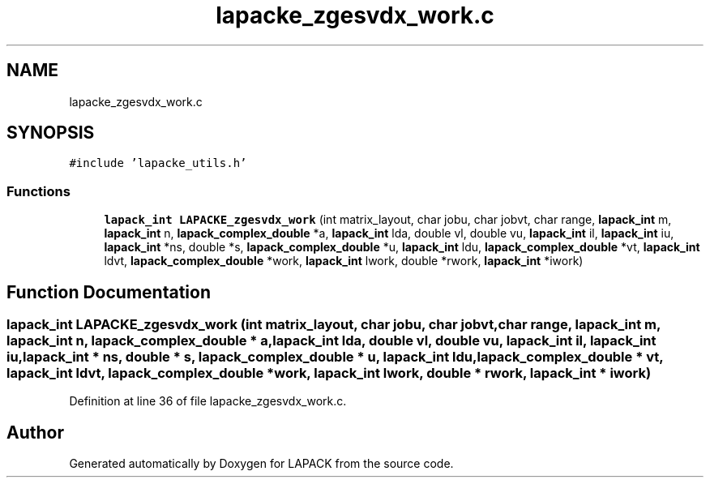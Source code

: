 .TH "lapacke_zgesvdx_work.c" 3 "Tue Nov 14 2017" "Version 3.8.0" "LAPACK" \" -*- nroff -*-
.ad l
.nh
.SH NAME
lapacke_zgesvdx_work.c
.SH SYNOPSIS
.br
.PP
\fC#include 'lapacke_utils\&.h'\fP
.br

.SS "Functions"

.in +1c
.ti -1c
.RI "\fBlapack_int\fP \fBLAPACKE_zgesvdx_work\fP (int matrix_layout, char jobu, char jobvt, char range, \fBlapack_int\fP m, \fBlapack_int\fP n, \fBlapack_complex_double\fP *a, \fBlapack_int\fP lda, double vl, double vu, \fBlapack_int\fP il, \fBlapack_int\fP iu, \fBlapack_int\fP *ns, double *s, \fBlapack_complex_double\fP *u, \fBlapack_int\fP ldu, \fBlapack_complex_double\fP *vt, \fBlapack_int\fP ldvt, \fBlapack_complex_double\fP *work, \fBlapack_int\fP lwork, double *rwork, \fBlapack_int\fP *iwork)"
.br
.in -1c
.SH "Function Documentation"
.PP 
.SS "\fBlapack_int\fP LAPACKE_zgesvdx_work (int matrix_layout, char jobu, char jobvt, char range, \fBlapack_int\fP m, \fBlapack_int\fP n, \fBlapack_complex_double\fP * a, \fBlapack_int\fP lda, double vl, double vu, \fBlapack_int\fP il, \fBlapack_int\fP iu, \fBlapack_int\fP * ns, double * s, \fBlapack_complex_double\fP * u, \fBlapack_int\fP ldu, \fBlapack_complex_double\fP * vt, \fBlapack_int\fP ldvt, \fBlapack_complex_double\fP * work, \fBlapack_int\fP lwork, double * rwork, \fBlapack_int\fP * iwork)"

.PP
Definition at line 36 of file lapacke_zgesvdx_work\&.c\&.
.SH "Author"
.PP 
Generated automatically by Doxygen for LAPACK from the source code\&.
